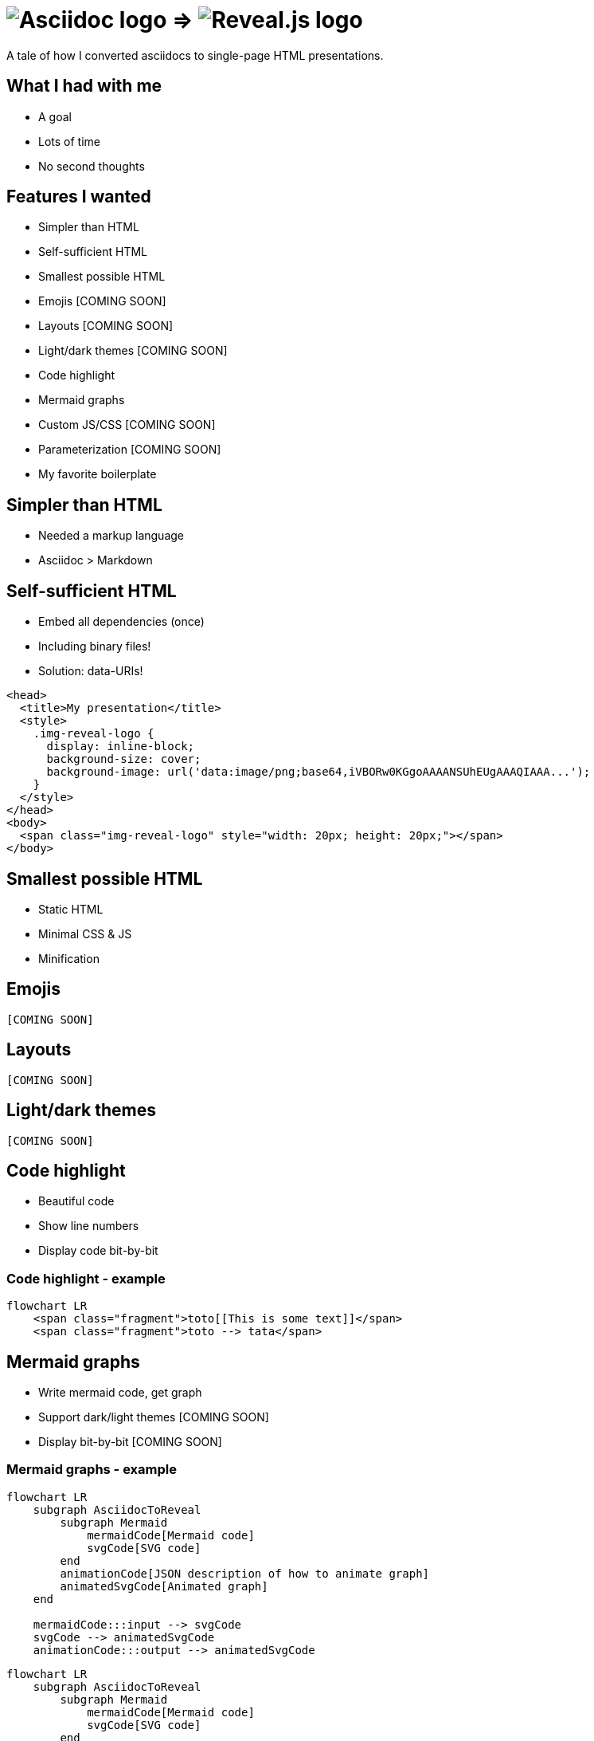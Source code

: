 :imagesdir: assets

= image:asciidoc-logo.svg[Asciidoc logo,role=thumb] => image:reveal-logo.png[Reveal.js logo,role=thumb]

A tale of how I converted asciidocs to single-page HTML presentations.

== What I had with me

* A goal
* Lots of time
* No second thoughts

== Features I wanted

* Simpler than HTML
* Self-sufficient HTML
* Smallest possible HTML
* Emojis [COMING SOON]
* Layouts [COMING SOON]
* Light/dark themes [COMING SOON]
* Code highlight
* Mermaid graphs
* Custom JS/CSS [COMING SOON]
* Parameterization [COMING SOON]
* My favorite boilerplate

== Simpler than HTML

* Needed a markup language
* Asciidoc > Markdown

== Self-sufficient HTML

* Embed all dependencies (once)
* Including binary files!
* Solution: data-URIs!

[source,html]
--
<head>
  <title>My presentation</title>
  <style>
    .img-reveal-logo {
      display: inline-block;
      background-size: cover;
      background-image: url('data:image/png;base64,iVBORw0KGgoAAAANSUhEUgAAAQIAAA...');
    }
  </style>
</head>
<body>
  <span class="img-reveal-logo" style="width: 20px; height: 20px;"></span>
</body>
--

== Smallest possible HTML

* Static HTML
* Minimal CSS & JS
* Minification

== Emojis

`[COMING SOON]`

== Layouts

`[COMING SOON]`

== Light/dark themes

`[COMING SOON]`

== Code highlight

* Beautiful code
* Show line numbers
* Display code bit-by-bit

=== Code highlight - example

[source,mermaid,role="line-numbers keep-markup"]
----
flowchart LR
    <span class="fragment">toto[[This is some text]]</span>
    <span class="fragment">toto --> tata</span>
----

== Mermaid graphs

* Write mermaid code, get graph
* Support dark/light themes [COMING SOON]
* Display bit-by-bit [COMING SOON]

=== Mermaid graphs - example

[source,mermaid]
----
flowchart LR
    subgraph AsciidocToReveal
        subgraph Mermaid
            mermaidCode[Mermaid code]
            svgCode[SVG code]
        end
        animationCode[JSON description of how to animate graph]
        animatedSvgCode[Animated graph]
    end

    mermaidCode:::input --> svgCode
    svgCode --> animatedSvgCode
    animationCode:::output --> animatedSvgCode
----

[source,mermaid,role="graph graph-id-flowchart"]
----
flowchart LR
    subgraph AsciidocToReveal
        subgraph Mermaid
            mermaidCode[Mermaid code]
            svgCode[SVG code]
        end
        animationCode[JSON description of how to animate graph]
        animatedSvgCode[Animated graph]
    end

    mermaidCode:::input --> svgCode
    svgCode --> animatedSvgCode
    animationCode:::output --> animatedSvgCode
----

== Custom JS/CSS

`[COMING SOON]`

== Parameterization

`[COMING SOON]`

== My favorite boilerplate

* Default styles & colors
* Deck-per-deck accent colors
* Reveal configuration via query parameters

== Failed attempts

* Bundle a Reveal.js deck
* Create Parcel transformer
* Use the official Asciidoc-Reveal plugin

== Q&A

So, did ya like it?
